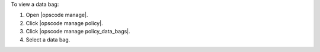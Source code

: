 .. This is an included how-to. 


To view a data bag:

#. Open |opscode manage|.
#. Click |opscode manage policy|.
#. Click |opscode manage policy_data_bags|.
#. Select a data bag.